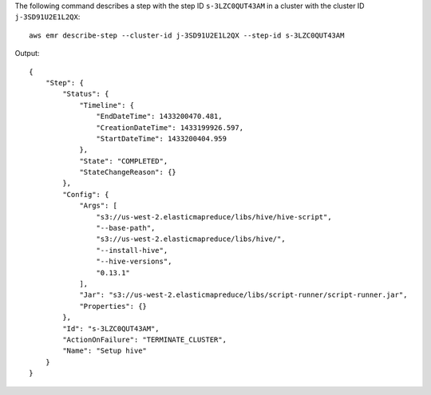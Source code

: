 The following command describes a step with the step ID ``s-3LZC0QUT43AM`` in a cluster with the cluster ID ``j-3SD91U2E1L2QX``::

  aws emr describe-step --cluster-id j-3SD91U2E1L2QX --step-id s-3LZC0QUT43AM

Output::

  {
      "Step": {
          "Status": {
              "Timeline": {
                  "EndDateTime": 1433200470.481,
                  "CreationDateTime": 1433199926.597,
                  "StartDateTime": 1433200404.959
              },
              "State": "COMPLETED",
              "StateChangeReason": {}
          },
          "Config": {
              "Args": [
                  "s3://us-west-2.elasticmapreduce/libs/hive/hive-script",
                  "--base-path",
                  "s3://us-west-2.elasticmapreduce/libs/hive/",
                  "--install-hive",
                  "--hive-versions",
                  "0.13.1"
              ],
              "Jar": "s3://us-west-2.elasticmapreduce/libs/script-runner/script-runner.jar",
              "Properties": {}
          },
          "Id": "s-3LZC0QUT43AM",
          "ActionOnFailure": "TERMINATE_CLUSTER",
          "Name": "Setup hive"
      }
  }
